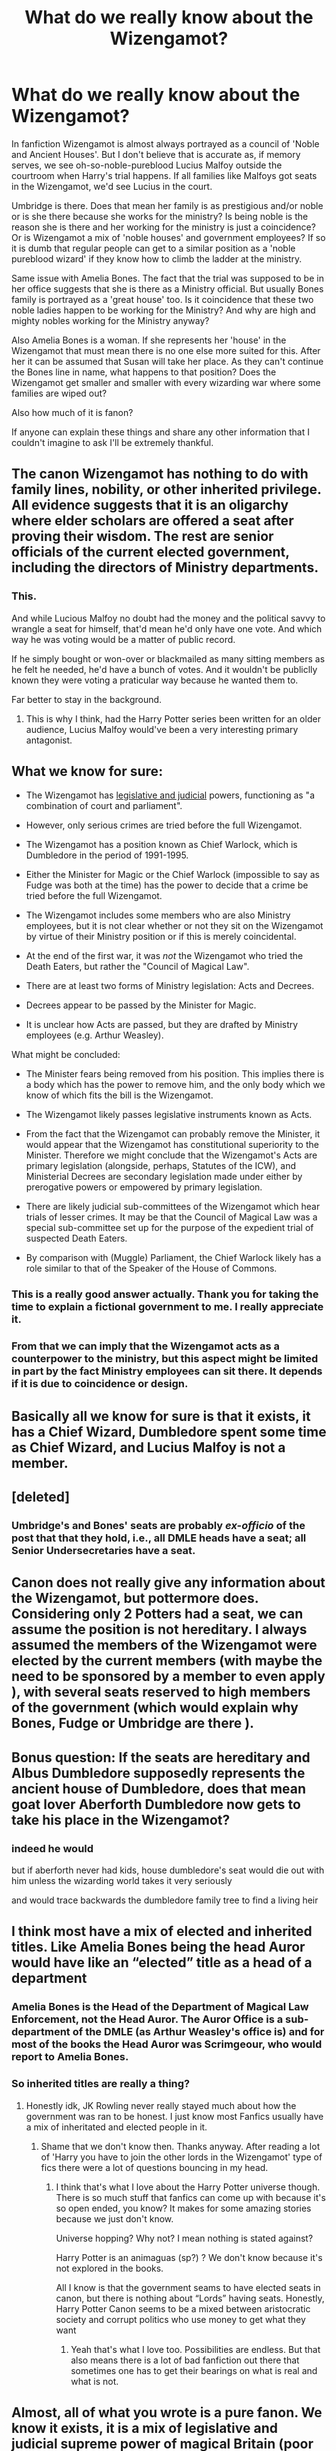 #+TITLE: What do we really know about the Wizengamot?

* What do we really know about the Wizengamot?
:PROPERTIES:
:Author: uplock_
:Score: 10
:DateUnix: 1560991966.0
:DateShort: 2019-Jun-20
:END:
In fanfiction Wizengamot is almost always portrayed as a council of 'Noble and Ancient Houses'. But I don't believe that is accurate as, if memory serves, we see oh-so-noble-pureblood Lucius Malfoy outside the courtroom when Harry's trial happens. If all families like Malfoys got seats in the Wizengamot, we'd see Lucius in the court.

Umbridge is there. Does that mean her family is as prestigious and/or noble or is she there because she works for the ministry? Is being noble is the reason she is there and her working for the ministry is just a coincidence? Or is Wizengamot a mix of 'noble houses' and government employees? If so it is dumb that regular people can get to a similar position as a 'noble pureblood wizard' if they know how to climb the ladder at the ministry.

Same issue with Amelia Bones. The fact that the trial was supposed to be in her office suggests that she is there as a Ministry official. But usually Bones family is portrayed as a 'great house' too. Is it coincidence that these two noble ladies happen to be working for the Ministry? And why are high and mighty nobles working for the Ministry anyway?

Also Amelia Bones is a woman. If she represents her 'house' in the Wizengamot that must mean there is no one else more suited for this. After her it can be assumed that Susan will take her place. As they can't continue the Bones line in name, what happens to that position? Does the Wizengamot get smaller and smaller with every wizarding war where some families are wiped out?

Also how much of it is fanon?

If anyone can explain these things and share any other information that I couldn't imagine to ask I'll be extremely thankful.


** The canon Wizengamot has nothing to do with family lines, nobility, or other inherited privilege. All evidence suggests that it is an oligarchy where elder scholars are offered a seat after proving their wisdom. The rest are senior officials of the current elected government, including the directors of Ministry departments.
:PROPERTIES:
:Author: wordhammer
:Score: 16
:DateUnix: 1560994247.0
:DateShort: 2019-Jun-20
:END:

*** This.

And while Lucious Malfoy no doubt had the money and the political savvy to wrangle a seat for himself, that'd mean he'd only have one vote. And which way he was voting would be a matter of public record.

If he simply bought or won-over or blackmailed as many sitting members as he felt he needed, he'd have a bunch of votes. And it wouldn't be publiclly known they were voting a praticular way because he wanted them to.

Far better to stay in the background.
:PROPERTIES:
:Author: Madeline_Basset
:Score: 10
:DateUnix: 1561018097.0
:DateShort: 2019-Jun-20
:END:

**** This is why I think, had the Harry Potter series been written for an older audience, Lucius Malfoy would've been a very interesting primary antagonist.
:PROPERTIES:
:Author: Raesong
:Score: 8
:DateUnix: 1561025841.0
:DateShort: 2019-Jun-20
:END:


** What we know for sure:

- The Wizengamot has [[https://www.pottermore.com/writing-by-jk-rowling/order-of-merlin][legislative and judicial]] powers, functioning as "a combination of court and parliament".

- However, only serious crimes are tried before the full Wizengamot.

- The Wizengamot has a position known as Chief Warlock, which is Dumbledore in the period of 1991-1995.

- Either the Minister for Magic or the Chief Warlock (impossible to say as Fudge was both at the time) has the power to decide that a crime be tried before the full Wizengamot.

- The Wizengamot includes some members who are also Ministry employees, but it is not clear whether or not they sit on the Wizengamot by virtue of their Ministry position or if this is merely coincidental.

- At the end of the first war, it was /not/ the Wizengamot who tried the Death Eaters, but rather the "Council of Magical Law".

- There are at least two forms of Ministry legislation: Acts and Decrees.

- Decrees appear to be passed by the Minister for Magic.

- It is unclear how Acts are passed, but they are drafted by Ministry employees (e.g. Arthur Weasley).

What might be concluded:

- The Minister fears being removed from his position. This implies there is a body which has the power to remove him, and the only body which we know of which fits the bill is the Wizengamot.

- The Wizengamot likely passes legislative instruments known as Acts.

- From the fact that the Wizengamot can probably remove the Minister, it would appear that the Wizengamot has constitutional superiority to the Minister. Therefore we might conclude that the Wizengamot's Acts are primary legislation (alongside, perhaps, Statutes of the ICW), and Ministerial Decrees are secondary legislation made under either by prerogative powers or empowered by primary legislation.

- There are likely judicial sub-committees of the Wizengamot which hear trials of lesser crimes. It may be that the Council of Magical Law was a special sub-committee set up for the purpose of the expedient trial of suspected Death Eaters.

- By comparison with (Muggle) Parliament, the Chief Warlock likely has a role similar to that of the Speaker of the House of Commons.
:PROPERTIES:
:Author: Taure
:Score: 20
:DateUnix: 1561017826.0
:DateShort: 2019-Jun-20
:END:

*** This is a really good answer actually. Thank you for taking the time to explain a fictional government to me. I really appreciate it.
:PROPERTIES:
:Author: uplock_
:Score: 3
:DateUnix: 1561021880.0
:DateShort: 2019-Jun-20
:END:


*** From that we can imply that the Wizengamot acts as a counterpower to the ministry, but this aspect might be limited in part by the fact Ministry employees can sit there. It depends if it is due to coincidence or design.
:PROPERTIES:
:Author: AnIndividualist
:Score: 1
:DateUnix: 1561052635.0
:DateShort: 2019-Jun-20
:END:


** Basically all we know for sure is that it exists, it has a Chief Wizard, Dumbledore spent some time as Chief Wizard, and Lucius Malfoy is not a member.
:PROPERTIES:
:Author: yarglethatblargle
:Score: 4
:DateUnix: 1561000908.0
:DateShort: 2019-Jun-20
:END:


** [deleted]
:PROPERTIES:
:Score: 2
:DateUnix: 1561033933.0
:DateShort: 2019-Jun-20
:END:

*** Umbridge's and Bones' seats are probably /ex-officio/ of the post that that they hold, i.e., all DMLE heads have a seat; all Senior Undersecretaries have a seat.
:PROPERTIES:
:Author: jeffala
:Score: 1
:DateUnix: 1561084025.0
:DateShort: 2019-Jun-21
:END:


** Canon does not really give any information about the Wizengamot, but pottermore does. Considering only 2 Potters had a seat, we can assume the position is not hereditary. I always assumed the members of the Wizengamot were elected by the current members (with maybe the need to be sponsored by a member to even apply ), with several seats reserved to high members of the government (which would explain why Bones, Fudge or Umbridge are there ).
:PROPERTIES:
:Author: PlusMortgage
:Score: 3
:DateUnix: 1561046153.0
:DateShort: 2019-Jun-20
:END:


** Bonus question: If the seats are hereditary and Albus Dumbledore supposedly represents the ancient house of Dumbledore, does that mean goat lover Aberforth Dumbledore now gets to take his place in the Wizengamot?
:PROPERTIES:
:Author: uplock_
:Score: 5
:DateUnix: 1560992096.0
:DateShort: 2019-Jun-20
:END:

*** indeed he would

but if aberforth never had kids, house dumbledore's seat would die out with him unless the wizarding world takes it very seriously

and would trace backwards the dumbledore family tree to find a living heir
:PROPERTIES:
:Author: CommanderL3
:Score: 6
:DateUnix: 1560993344.0
:DateShort: 2019-Jun-20
:END:


** I think most have a mix of elected and inherited titles. Like Amelia Bones being the head Auror would have like an “elected” title as a head of a department
:PROPERTIES:
:Author: Royal-Mango
:Score: 5
:DateUnix: 1560992092.0
:DateShort: 2019-Jun-20
:END:

*** Amelia Bones is the Head of the Department of Magical Law Enforcement, not the Head Auror. The Auror Office is a sub-department of the DMLE (as Arthur Weasley's office is) and for most of the books the Head Auror was Scrimgeour, who would report to Amelia Bones.
:PROPERTIES:
:Author: Taure
:Score: 6
:DateUnix: 1561011682.0
:DateShort: 2019-Jun-20
:END:


*** So inherited titles are really a thing?
:PROPERTIES:
:Author: uplock_
:Score: 1
:DateUnix: 1560992212.0
:DateShort: 2019-Jun-20
:END:

**** Honestly idk, JK Rowling never really stayed much about how the government was ran to be honest. I just know most Fanfics usually have a mix of inheritated and elected people in it.
:PROPERTIES:
:Author: Royal-Mango
:Score: 2
:DateUnix: 1560992295.0
:DateShort: 2019-Jun-20
:END:

***** Shame that we don't know then. Thanks anyway. After reading a lot of 'Harry you have to join the other lords in the Wizengamot' type of fics there were a lot of questions bouncing in my head.
:PROPERTIES:
:Author: uplock_
:Score: 1
:DateUnix: 1560992445.0
:DateShort: 2019-Jun-20
:END:

****** I think that's what I love about the Harry Potter universe though. There is so much stuff that fanfics can come up with because it's so open ended, you know? It makes for some amazing stories because we just don't know.

Universe hopping? Why not? I mean nothing is stated against?

Harry Potter is an animaguas (sp?) ? We don't know because it's not explored in the books.

All I know is that the government seams to have elected seats in canon, but there is nothing about “Lords” having seats. Honestly, Harry Potter Canon seems to be a mixed between aristocratic society and corrupt politics who use money to get what they want
:PROPERTIES:
:Author: Royal-Mango
:Score: 3
:DateUnix: 1560992697.0
:DateShort: 2019-Jun-20
:END:

******* Yeah that's what I love too. Possibilities are endless. But that also means there is a lot of bad fanfiction out there that sometimes one has to get their bearings on what is real and what is not.
:PROPERTIES:
:Author: uplock_
:Score: 1
:DateUnix: 1560992881.0
:DateShort: 2019-Jun-20
:END:


** Almost, all of what you wrote is a pure fanon. We know it exists, it is a mix of legislative and judicial supreme power of magical Britain (poor John Adams rolls in his grave), there are some people sitting /ex officio/ (Umbridge, perhaps Amelia Bones, Minister), and that's it. However, we know quite certainly (contrary to 100% of fanon) Lucius Malfoy is not a member (he has to wait outside of the courtroom hoping for some information to leak). That's it. More or less.

For example, we don't know whether the body as such (aside from ex officio positions) is elected or hereditary.
:PROPERTIES:
:Author: ceplma
:Score: 1
:DateUnix: 1561011538.0
:DateShort: 2019-Jun-20
:END:
